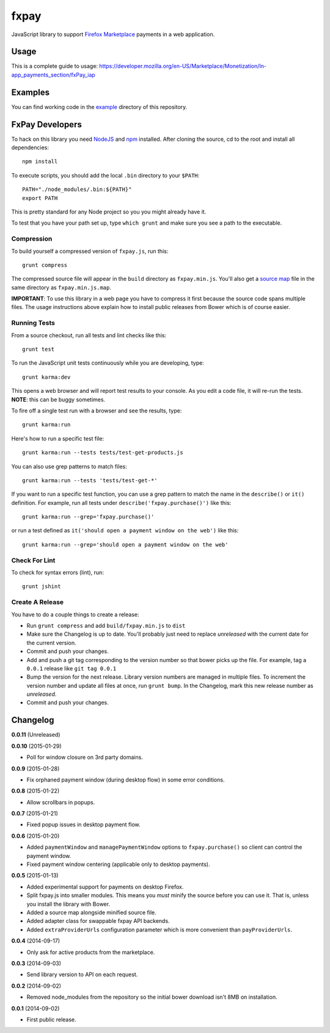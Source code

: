 =====
fxpay
=====

JavaScript library to support `Firefox Marketplace`_ payments in
a web application.

.. image:: https://travis-ci.org/mozilla/fxpay.svg?branch=master
    :target: https://travis-ci.org/mozilla/fxpay

Usage
=====

This is a complete guide to usage:
https://developer.mozilla.org/en-US/Marketplace/Monetization/In-app_payments_section/fxPay_iap

Examples
========

You can find working code in the
`example <https://github.com/mozilla/fxpay/tree/master/example/>`_
directory of this repository.

FxPay Developers
================

To hack on this library you need `NodeJS`_ and `npm`_ installed.
After cloning the source, cd to the root and install all dependencies::

    npm install

To execute scripts, you should add the local ``.bin`` directory to
your ``$PATH``::

    PATH="./node_modules/.bin:${PATH}"
    export PATH

This is pretty standard for any Node project so you you might already have it.

To test that you have your path set up, type ``which grunt`` and make
sure you see a path to the executable.

Compression
~~~~~~~~~~~

To build yourself a compressed version of ``fxpay.js``, run this::

    grunt compress

The compressed source file will appear in the ``build`` directory
as ``fxpay.min.js``. You'll also get a `source map`_ file in
the same directory as ``fxpay.min.js.map``.

**IMPORTANT**: To use this library in a web page you have to
compress it first because the source code spans multiple files.
The usage instructions above explain how to install public releases from
Bower which is of course easier.

.. _`source map`: http://www.html5rocks.com/en/tutorials/developertools/sourcemaps/

Running Tests
~~~~~~~~~~~~~

From a source checkout, run all tests and lint checks like this::

    grunt test

To run the JavaScript unit tests continuously while you are developing, type::

    grunt karma:dev

This opens a web browser and will report test results to your console.
As you edit a code file, it will re-run the tests.
**NOTE**: this can be buggy sometimes.

To fire off a single test run with a browser and see the results, type::

    grunt karma:run

Here's how to run a specific test file::

    grunt karma:run --tests tests/test-get-products.js

You can also use grep patterns to match files::

    grunt karma:run --tests 'tests/test-get-*'

If you want to run a specific test function, you can use
a grep pattern to match the name in the ``describe()`` or ``it()``
definition. For example, run all tests under
``describe('fxpay.purchase()')`` like this::

    grunt karma:run --grep='fxpay.purchase()'

or run a test defined as ``it('should open a payment window on the web')``
like this::

    grunt karma:run --grep='should open a payment window on the web'

Check For Lint
~~~~~~~~~~~~~~

To check for syntax errors (lint), run::

    grunt jshint

Create A Release
~~~~~~~~~~~~~~~~

You have to do a couple things to create a release:

* Run ``grunt compress`` and add ``build/fxpay.min.js`` to ``dist``
* Make sure the Changelog is up to date.
  You'll probably just need to replace *unreleased* with the current date
  for the current version.
* Commit and push your changes.
* Add and push a git tag corresponding to the version number so that bower
  picks up the file. For example, tag a ``0.0.1`` release like ``git tag 0.0.1``
* Bump the version for the next release. Library version numbers are
  managed in multiple files.
  To increment the version number and update all files at once,
  run ``grunt bump``. In the Changelog, mark this new release number
  as *unreleased*.
* Commit and push your changes.


Changelog
=========

**0.0.11** (Unreleased)

**0.0.10** (2015-01-29)

* Poll for window closure on 3rd party domains.

**0.0.9** (2015-01-28)

* Fix orphaned payment window (during desktop flow) in some error conditions.

**0.0.8** (2015-01-22)

* Allow scrollbars in popups.

**0.0.7** (2015-01-21)

* Fixed popup issues in desktop payment flow.

**0.0.6** (2015-01-20)

* Added ``paymentWindow`` and ``managePaymentWindow`` options to
  ``fxpay.purchase()`` so client can control the payment window.
* Fixed payment window centering (applicable only to desktop payments).

**0.0.5** (2015-01-13)

* Added experimental support for payments on desktop Firefox.
* Split fxpay.js into smaller modules. This means you *must* minify the
  source before you can use it. That is, unless you install the library
  with Bower.
* Added a source map alongside minified source file.
* Added adapter class for swappable fxpay API backends.
* Added ``extraProviderUrls`` configuration parameter which is more
  convenient than ``payProviderUrls``.

**0.0.4** (2014-09-17)

* Only ask for active products from the marketplace.

**0.0.3** (2014-09-03)

* Send library version to API on each request.

**0.0.2** (2014-09-02)

* Removed node_modules from the repository so the initial bower download
  isn't 8MB on installation.

**0.0.1** (2014-09-02)

* First public release.

.. _`Firefox Marketplace`: https://marketplace.firefox.com/
.. _`Firefox Marketplace Developer Hub`: https://marketplace.firefox.com/developers/
.. _`NodeJS`: http://nodejs.org/
.. _`npm`: https://www.npmjs.org/
.. _`mozPay()`: https://developer.mozilla.org/en-US/docs/Web/API/Navigator.mozPay
.. _`window.console`: https://developer.mozilla.org/en-US/docs/Web/API/console
